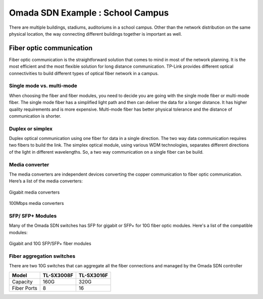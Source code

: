 Omada SDN Example : School Campus
=================================

.. image:: /images/uc_school_campus.jpg
    :width: 100%
    :align: center

There are multiple buildings, stadiums, auditoriums in a school campus. Other than the network distribution on the same physical location, the way connecting different buildings together is important as well.

Fiber optic communication
-------------------------

Fiber optic communication is the straightforward solution that comes to mind in most of the network planning. It is the most efficient and the most flexible solution for long distance communication. TP-Link provides different optical connectivities to build different types of optical fiber network in a campus.

Single mode vs. multi-mode
^^^^^^^^^^^^^^^^^^^^^^^^^^

When choosing the fiber and fiber modules, you need to decide you are going with the single mode fiber or multi-mode fiber. The single mode fiber has a simplified light path and then can deliver the data for a longer distance. It has higher quality requirements and is more expensive. Multi-mode fiber has better physical tolerance and the distance of communication is shorter.

Duplex or simplex
^^^^^^^^^^^^^^^^^

Duplex optical communication using one fiber for data in a single direction. The two way data communication requires two fibers to build the link. The simplex optical module, using various WDM technologies, separates different directions of the light in different wavelengths. So, a two way communication on a single fiber can be build.

Media converter
^^^^^^^^^^^^^^^

The media converters are independent devices converting the copper communication to fiber optic communication. Here’s a list of the media converters:

.. figure:: /images/media_converter_gigabit.png
    :width: 100%
    :align: center

    Gigabit media converters

.. figure:: /images/media_converter_fe.png
    :width: 100%
    :align: center

    100Mbps media converters

SFP/ SFP+ Modules
^^^^^^^^^^^^^^^^^

Many of the Omada SDN switches has SFP for gigabit or SFP+ for 10G fiber optic modules. Here's a list of the compatible modules:

.. figure:: /images/sfp_modules.png
    :width: 100%
    :align: center

    Gigabit and 10G SFP/SFP+ fiber modules 

Fiber aggregation switches
^^^^^^^^^^^^^^^^^^^^^^^^^^

There are two 10G switches that can aggregate all the fiber connections and managed by the Omada SDN controller

+-------------+------------+------------+
| Model       | TL-SX3008F | TL-SX3016F |
+=============+============+============+
| Capacity    | 160G       | 320G       |
+-------------+------------+------------+
| Fiber Ports | 8          | 16         |
+-------------+------------+------------+